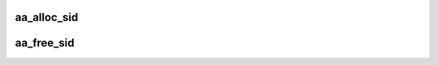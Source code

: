 .. -*- coding: utf-8; mode: rst -*-
.. src-file: security/apparmor/sid.c

.. _`aa_alloc_sid`:

aa_alloc_sid
============

.. c:function:: u32 aa_alloc_sid( void)

    allocate a new sid for a profile

    :param  void:
        no arguments

.. _`aa_free_sid`:

aa_free_sid
===========

.. c:function:: void aa_free_sid(u32 sid)

    free a sid

    :param u32 sid:
        sid to free

.. This file was automatic generated / don't edit.

